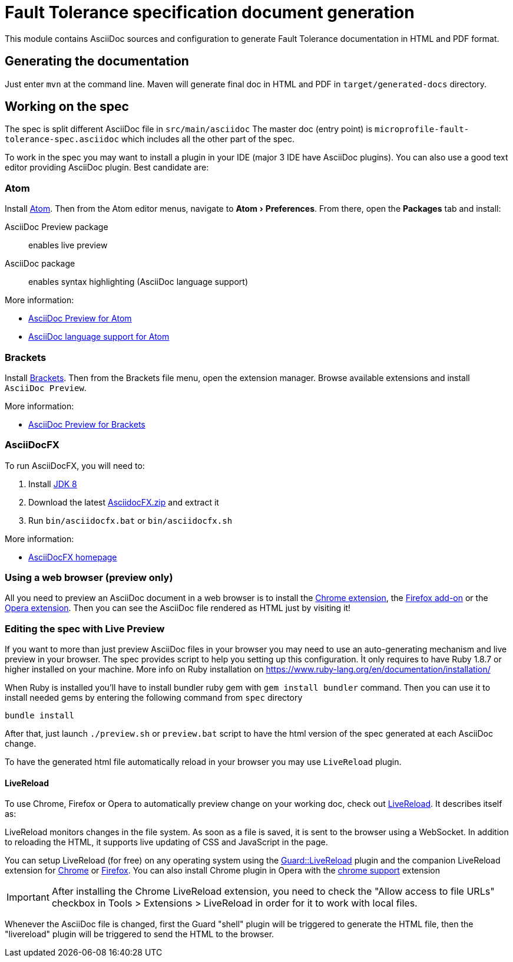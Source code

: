 = {spec-name} specification document generation
:spec-name: Fault Tolerance
:uri-chrome-extension: https://chrome.google.com/webstore/detail/asciidoctorjs-live-previe/iaalpfgpbocpdfblpnhhgllgbdbchmia
:uri-firefox-addon: https://addons.mozilla.org/fr/firefox/addon/asciidoctorjs-live-preview
:uri-opera-extension: https://addons.opera.com/fr/extensions/details/asciidoctorjs-live-preview
:uri-chrome-extension-dd: https://github.com/asciidoctor/asciidoctor-chrome-extension/releases/download/v1.5.1.100/asciidoctor-chrome-extension.nex
:uri-firefox-addon-dd: https://github.com/asciidoctor/asciidoctor-firefox-addon/releases/download/v0.3.0/asciidoctor-firefox-addon.xpi
:uri-opera-extension-dd: https://github.com/asciidoctor/asciidoctor-chrome-extension/releases/download/v1.5.1.100/asciidoctor-chrome-extension.nex
:experimental:


This module contains AsciiDoc sources and configuration to generate {spec-name} documentation in HTML and PDF format.

== Generating the documentation

Just enter `mvn` at the command line.
Maven will generate final doc in HTML and PDF in `target/generated-docs` directory.


== Working on the spec

The spec is split different AsciiDoc file in `src/main/asciidoc`
The master doc (entry point) is `microprofile-fault-tolerance-spec.asciidoc` which includes all the other part of the spec.

To work in the spec you may want to install a plugin in your IDE (major 3 IDE have AsciiDoc plugins).
You can also use a good text editor providing AsciiDoc plugin.
Best candidate are:

=== Atom

Install https://atom.io/[Atom].
Then from the Atom editor menus, navigate to menu:Atom[Preferences].
From there, open the menu:Packages[] tab and install:

AsciiDoc Preview package:: enables live preview
AsciiDoc package:: enables syntax highlighting (AsciiDoc language support)

More information:

* https://atom.io/packages/asciidoc-preview[AsciiDoc Preview for Atom]
* https://atom.io/packages/language-asciidoc[AsciiDoc language support for Atom]

=== Brackets

Install http://brackets.io/[Brackets].
Then from the Brackets file menu, open the extension manager.
Browse available extensions and install `AsciiDoc Preview`.

More information:

* https://github.com/asciidoctor/brackets-asciidoc-preview[AsciiDoc Preview for Brackets]

=== AsciiDocFX

To run AsciiDocFX, you will need to:

. Install http://www.oracle.com/technetwork/java/javase/downloads/index.html[JDK 8]
. Download the latest https://github.com/rahmanusta/AsciidocFX/releases[AsciidocFX.zip] and extract it
. Run `bin/asciidocfx.bat` or `bin/asciidocfx.sh`

More information:

 * http://www.asciidocfx.com/[AsciiDocFX homepage]


=== Using a web browser (preview only)

All you need to preview an AsciiDoc document in a web browser is to install the {uri-chrome-extension}[Chrome extension], the {uri-firefox-addon}[Firefox add-on] or the {uri-opera-extension}[Opera extension].
Then you can see the AsciiDoc file rendered as HTML just by visiting it!

=== Editing the spec with Live Preview

If you want to more than just preview AsciiDoc files in your browser you may need to use an auto-generating mechanism and live preview in your browser.
The spec provides script to help you setting up this configuration.
Ìt only requires to have Ruby 1.8.7 or higher installed on your machine.
More info on Ruby installation on https://www.ruby-lang.org/en/documentation/installation/

When Ruby is installed you'll have to install bundler ruby gem with `gem install bundler` command.
Then you can use it to install needed gems by entering the following command from `spec` directory

`bundle install`

After that, just launch `./preview.sh` or `preview.bat` script to have the html version of the spec generated at each AsciiDoc change.

To have the generated html file automatically reload in your browser you may use `LiveReload` plugin.

==== LiveReload

To use Chrome, Firefox or Opera to automatically preview change on your working doc, check out http://livereload.com/[LiveReload]. It describes itself as:

LiveReload monitors changes in the file system. As soon as a file is saved, it is sent to the browser using a WebSocket. In addition to reloading the HTML, it supports live updating of CSS and JavaScript in the page.

You can setup LiveReload (for free) on any operating system using the https://github.com/guard/guard-livereload[Guard::LiveReload] plugin and the companion LiveReload extension for https://chrome.google.com/webstore/detail/livereload/jnihajbhpnppcggbcgedagnkighmdlei?hl=en[Chrome] or http://feedback.livereload.com/knowledgebase/articles/86242-how-do-i-install-and-use-the-browser-extensions-[Firefox].
You can also install Chrome plugin in Opera with the https://addons.opera.com/fr/extensions/details/download-chrome-extension-9/?display=en[chrome support] extension

IMPORTANT: After installing the Chrome LiveReload extension, you need to check the "Allow access to file URLs" checkbox in Tools > Extensions > LiveReload in order for it to work with local files.

Whenever the AsciiDoc file is changed, first the Guard "shell" plugin will be triggered to generate the HTML file, then the "livereload" plugin will be triggered to send the HTML to the browser.

